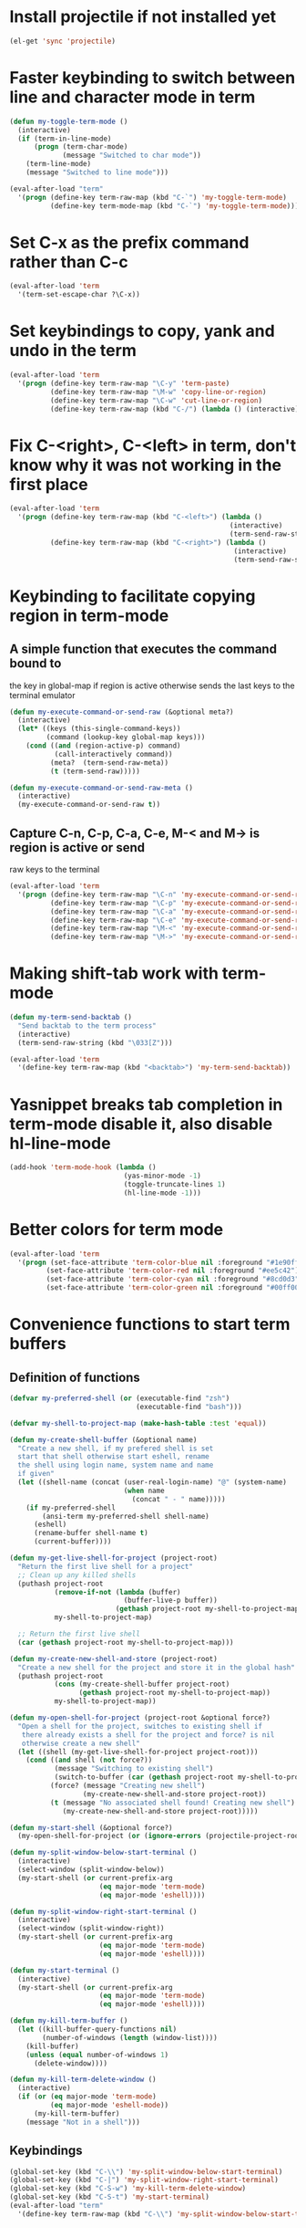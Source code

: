 * Install projectile if not installed yet
  #+begin_src emacs-lisp
    (el-get 'sync 'projectile)
  #+end_src


* Faster keybinding to switch between line and character mode in term
  #+begin_src emacs-lisp
    (defun my-toggle-term-mode ()
      (interactive)
      (if (term-in-line-mode)
          (progn (term-char-mode)
                 (message "Switched to char mode"))
        (term-line-mode)
        (message "Switched to line mode")))
    
    (eval-after-load "term"
      '(progn (define-key term-raw-map (kbd "C-`") 'my-toggle-term-mode)
              (define-key term-mode-map (kbd "C-`") 'my-toggle-term-mode)))
  #+end_src


* Set C-x as the prefix command rather than C-c
  #+begin_src emacs-lisp
    (eval-after-load 'term
      '(term-set-escape-char ?\C-x))
  #+end_src


* Set keybindings to copy, yank and undo in the term
  #+begin_src emacs-lisp
    (eval-after-load 'term
      '(progn (define-key term-raw-map "\C-y" 'term-paste)
              (define-key term-raw-map "\M-w" 'copy-line-or-region)
              (define-key term-raw-map "\C-w" 'cut-line-or-region)
              (define-key term-raw-map (kbd "C-/") (lambda () (interactive) (term-send-raw-string (kbd "C-_"))))))
  #+end_src


* Fix C-<right>, C-<left> in term, don't know why it was not working in the first place
  #+begin_src emacs-lisp
    (eval-after-load 'term
      '(progn (define-key term-raw-map (kbd "C-<left>") (lambda ()
                                                          (interactive)
                                                          (term-send-raw-string (kbd "\033[1;5D"))))
              (define-key term-raw-map (kbd "C-<right>") (lambda ()
                                                           (interactive)
                                                           (term-send-raw-string (kbd "\033[1;5C"))))))
  #+end_src


* Keybinding to facilitate copying region in term-mode
** A simple function that executes the command bound to
   the key in global-map if region is active otherwise
   sends the last keys to the terminal emulator
  #+begin_src emacs-lisp
    (defun my-execute-command-or-send-raw (&optional meta?)
      (interactive)
      (let* ((keys (this-single-command-keys))
             (command (lookup-key global-map keys)))
        (cond ((and (region-active-p) command)
               (call-interactively command))
              (meta?  (term-send-raw-meta))
              (t (term-send-raw)))))
    
    (defun my-execute-command-or-send-raw-meta ()
      (interactive)
      (my-execute-command-or-send-raw t))
  #+end_src

** Capture C-n, C-p, C-a, C-e, M-< and M-> is region is active or send
   raw keys to the terminal
   #+begin_src emacs-lisp
     (eval-after-load 'term
       '(progn (define-key term-raw-map "\C-n" 'my-execute-command-or-send-raw)
               (define-key term-raw-map "\C-p" 'my-execute-command-or-send-raw)
               (define-key term-raw-map "\C-a" 'my-execute-command-or-send-raw)
               (define-key term-raw-map "\C-e" 'my-execute-command-or-send-raw)
               (define-key term-raw-map "\M-<" 'my-execute-command-or-send-raw-meta)
               (define-key term-raw-map "\M->" 'my-execute-command-or-send-raw-meta)))
   #+end_src


* Making shift-tab work with term-mode
  #+begin_src emacs-lisp
    (defun my-term-send-backtab ()
      "Send backtab to the term process"
      (interactive)
      (term-send-raw-string (kbd "\033[Z")))
    
    (eval-after-load 'term
      '(define-key term-raw-map (kbd "<backtab>") 'my-term-send-backtab))
  #+end_src


* Yasnippet breaks tab completion in term-mode disable it, also disable hl-line-mode
  #+begin_src emacs-lisp
    (add-hook 'term-mode-hook (lambda () 
                                (yas-minor-mode -1)
                                (toggle-truncate-lines 1)
                                (hl-line-mode -1)))
  #+end_src


* Better colors for term mode
  #+begin_src emacs-lisp
    (eval-after-load 'term
      '(progn (set-face-attribute 'term-color-blue nil :foreground "#1e90ff")
             (set-face-attribute 'term-color-red nil :foreground "#ee5c42")
             (set-face-attribute 'term-color-cyan nil :foreground "#8cd0d3")
             (set-face-attribute 'term-color-green nil :foreground "#00ff00")))
  #+end_src


* Convenience functions to start term buffers
** Definition of functions
  #+begin_src emacs-lisp
    (defvar my-preferred-shell (or (executable-find "zsh")
                                   (executable-find "bash")))
    
    (defvar my-shell-to-project-map (make-hash-table :test 'equal))
    
    (defun my-create-shell-buffer (&optional name)
      "Create a new shell, if my prefered shell is set
      start that shell otherwise start eshell, rename
      the shell using login name, system name and name
      if given"
      (let ((shell-name (concat (user-real-login-name) "@" (system-name)
                                (when name
                                  (concat " - " name)))))
        (if my-preferred-shell
            (ansi-term my-preferred-shell shell-name)
          (eshell)
          (rename-buffer shell-name t)
          (current-buffer))))
    
    (defun my-get-live-shell-for-project (project-root)
      "Return the first live shell for a project"
      ;; Clean up any killed shells
      (puthash project-root 
               (remove-if-not (lambda (buffer)
                                (buffer-live-p buffer)) 
                              (gethash project-root my-shell-to-project-map))
               my-shell-to-project-map)
    
      ;; Return the first live shell
      (car (gethash project-root my-shell-to-project-map)))
    
    (defun my-create-new-shell-and-store (project-root)
      "Create a new shell for the project and store it in the global hash"
      (puthash project-root  
               (cons (my-create-shell-buffer project-root)
                     (gethash project-root my-shell-to-project-map))
               my-shell-to-project-map))
    
    (defun my-open-shell-for-project (project-root &optional force?)
      "Open a shell for the project, switches to existing shell if 
       there already exists a shell for the project and force? is nil
       otherwise create a new shell"
      (let ((shell (my-get-live-shell-for-project project-root)))
        (cond ((and shell (not force?))
               (message "Switching to existing shell")
               (switch-to-buffer (car (gethash project-root my-shell-to-project-map))))
              (force? (message "Creating new shell")
                      (my-create-new-shell-and-store project-root))
              (t (message "No associated shell found! Creating new shell")
                 (my-create-new-shell-and-store project-root)))))
    
    (defun my-start-shell (&optional force?)
      (my-open-shell-for-project (or (ignore-errors (projectile-project-root)) "global") force?))
    
    (defun my-split-window-below-start-terminal ()
      (interactive)
      (select-window (split-window-below))
      (my-start-shell (or current-prefix-arg 
                          (eq major-mode 'term-mode)
                          (eq major-mode 'eshell))))
    
    (defun my-split-window-right-start-terminal ()
      (interactive)
      (select-window (split-window-right))
      (my-start-shell (or current-prefix-arg 
                          (eq major-mode 'term-mode)
                          (eq major-mode 'eshell))))
    
    (defun my-start-terminal ()
      (interactive)
      (my-start-shell (or current-prefix-arg 
                          (eq major-mode 'term-mode)
                          (eq major-mode 'eshell))))
    
    (defun my-kill-term-buffer ()
      (let ((kill-buffer-query-functions nil)
            (number-of-windows (length (window-list))))
        (kill-buffer)
        (unless (equal number-of-windows 1)
          (delete-window))))
    
    (defun my-kill-term-delete-window ()
      (interactive)
      (if (or (eq major-mode 'term-mode)
              (eq major-mode 'eshell-mode))
          (my-kill-term-buffer)
        (message "Not in a shell")))
  #+end_src

** Keybindings 
   #+begin_src emacs-lisp
     (global-set-key (kbd "C-\\") 'my-split-window-below-start-terminal)
     (global-set-key (kbd "C-|") 'my-split-window-right-start-terminal)
     (global-set-key (kbd "C-S-w") 'my-kill-term-delete-window)
     (global-set-key (kbd "C-S-t") 'my-start-terminal)
     (eval-after-load "term"
       '(define-key term-raw-map (kbd "C-\\") 'my-split-window-below-start-terminal))
   #+end_src


* Various customizations picked up from [[http://snarfed.org/why_i_run_shells_inside_emacs][snarfed.org]]
** Always add output at the bottom
   #+begin_src emacs-lisp
     (setq comint-scroll-to-bottom-on-output nil)
   #+end_src

** No duplicates in command history
   #+begin_src emacs-lisp
     (setq comint-input-ignoredups t)
   #+end_src

** Truncate buffers continuously
   #+begin_src emacs-lisp
     (add-hook 'comint-output-filter-functions 'comint-truncate-buffer)
   #+end_src

** Set pager to 'cat'
   #+begin_src emacs-lisp
     (setenv "PAGER" "cat")
   #+end_src

** Scroll conservatively in shells
   #+begin_src emacs-lisp
     (defun set-scroll-conservatively ()
       "Add to shell-mode-hook to prevent jump-scrolling on newlines in shell buffers."
       (set (make-local-variable 'scroll-conservatively) 10))

     (add-hook 'shell-mode-hook 'set-scroll-conservatively)
   #+end_src


* Few useful tips from wikiemacs
** Make URLs clickable
   #+begin_src emacs-lisp
     (add-hook 'shell-mode-hook 'goto-address-mode)
     (add-hook 'term-mode-hook 'goto-address-mode)
   #+end_src

